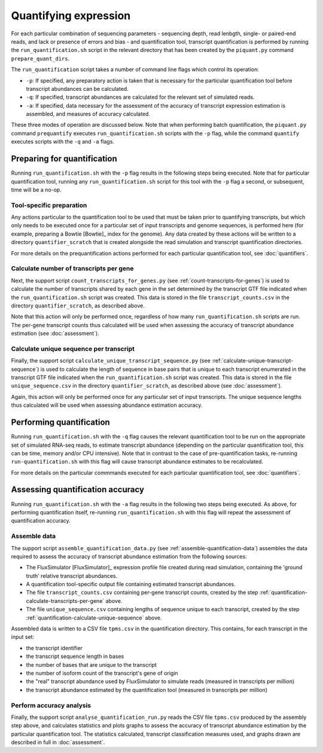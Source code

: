 Quantifying expression
======================

For each particular combination of sequencing parameters - sequencing depth, read lenbgth, single- or paired-end reads, and lack or presence of errors and bias - and quantification tool, transcript quantification is performed by running the ``run_quantification.sh`` script in the relevant directory that has been created by the ``piquant.py`` command ``prepare_quant_dirs``.

The ``run_quantification`` script takes a number of command line flags which control its operation:

* ``-p``: If specified, any preparatory action is taken that is necessary for the particular quantification tool before transcript abundances can be calculated.
* ``-q``: If specified, transcript abundances are calculated for the relevant set of simulated reads.
* ``-a``: If specified, data necessary for the assessment of the accuracy of transcript expression estimation is assembled, and measures of accuracy calculated.

These three modes of operation are discussed below. Note that when performing batch quantification, the ``piquant.py`` command ``prequantify`` executes ``run_quantification.sh`` scripts with the ``-p`` flag, while the command ``quantify`` executes scripts with the ``-q`` and ``-a`` flags.

Preparing for quantification
----------------------------

Running ``run_quantification.sh`` with the ``-p`` flag results in the following steps being executed. Note that for particular quantification tool, running any ``run_quantification.sh`` script for this tool with the ``-p`` flag a second, or subsequent, time will be a no-op.

Tool-specific preparation
^^^^^^^^^^^^^^^^^^^^^^^^^

Any actions particular to the quantification tool to be used that must be taken prior to quantifying transcripts, but which only needs to be executed once for a particular set of input transcripts and genome sequences, is performed here (for example, preparing a Bowtie [Bowtie]_ index for the genome). Any data created by these actions will be written to a directory ``quantifier_scratch`` that is created alongside the read simulation and transcript quantification directories.

For more details on the prequantification actions performed for each particular quantification tool, see :doc:`quantifiers`.

.. _quantification-calculate-transcripts-per-gene:

Calculate number of transcripts per gene
^^^^^^^^^^^^^^^^^^^^^^^^^^^^^^^^^^^^^^^^

Next, the support script ``count_transcripts_for_genes.py`` (see :ref:`count-transcripts-for-genes`) is used to calculate the number of transcripts shared by each gene in the set determined by the transcript GTF file indicated when the ``run_quantification.sh`` script was created. This data is stored in the file ``transcript_counts.csv`` in the directory ``quantifier_scratch``, as described above.

Note that this action will only be performed once, regardless of how many ``run_quantification.sh`` scripts are run. The per-gene transcript counts thus calculated will be used when assessing the accuracy of transcript abundance estimation (see :doc:`assessment`). 

.. _quantification-calculate-unique-sequence:

Calculate unique sequence per transcript
^^^^^^^^^^^^^^^^^^^^^^^^^^^^^^^^^^^^^^^^

Finally, the support script ``calculate_unique_transcript_sequence.py`` (see :ref:`calculate-unique-transcript-sequence`) is used to calculate the length of sequence in base pairs that is unique to each transcript enumerated in the transcript GTF file indicated when the ``run_quantification.sh`` script was created. This data is stored in the file ``unique_sequence.csv`` in the directory ``quantifier_scratch``, as described above (see :doc:`assessment`).

Again, this action will only be performed once for any particular set of input transcripts. The unique sequence lengths thus calculated will be used when assessing abundance estimation accuracy.

Performing quantification
-------------------------

Running ``run_quantification.sh`` with the ``-q`` flag causes the relevant quantification tool to be run on the appropriate set of simulated RNA-seq reads, to estimate transcript abundance (depending on the particular quantification tool, this can be time, memory and/or CPU intensive). Note that in contrast to the case of pre-quantification tasks, re-running ``run-quantification.sh`` with this flag will cause transcript abundance estimates to be recalculated.

For more details on the particular commmands executed for each particular quantification tool, see :doc:`quantifiers`.

Assessing quantification accuracy
---------------------------------

Running ``run_quantification.sh`` with the ``-a`` flag results in the following two steps being executed. As above, for performing quantification itself, re-running ``run_quantification.sh`` with this flag will repeat the assessment of quantification accuracy.

Assemble data
^^^^^^^^^^^^^

The support script ``assemble_quantification_data.py`` (see :ref:`assemble-quantification-data`) assembles the data required to assess the accuracy of transcript abundance estimation from the following sources:

* The FluxSimulator [FluxSimulator]_ expression profile file created during read simulation, containing the 'ground truth' relative transcript abundances.
* A quantification tool-specific output file containing estimated transcript abundances.
* The file ``transcript_counts.csv`` containing per-gene transcript counts, created by the step :ref:`quantification-calculate-transcripts-per-gene` above.
* The file ``unique_sequence.csv`` containing lengths of sequence unique to each transcript, created by the step :ref:`quantification-calculate-unique-sequence` above.

Assembled data is written to a CSV file ``tpms.csv`` in the quantification directory. This contains, for each transcript in the input set:

* the transcript identifier
* the transcript sequence length in bases
* the number of bases that are unique to the transcript
* the number of isoform count of the transcript's gene of origin
* the "real" transcript abundance used by FluxSimulator to simulate reads (measured in transcripts per million)
* the transcript abundance estimated by the quantification tool (measured in transcripts per million)

.. _quantification-perform-accuracy-analysis:

Perform accuracy analysis
^^^^^^^^^^^^^^^^^^^^^^^^^

Finally, the support script ``analyse_quantification_run.py`` reads the CSV file ``tpms.csv`` produced by the assembly step above, and calculates statistics and plots graphs to assess the accuracy of transcript abundance estimation by the particular quantification tool. The statistics calculated, transcript classification measures used, and graphs drawn are described in full in :doc:`assessment`.
